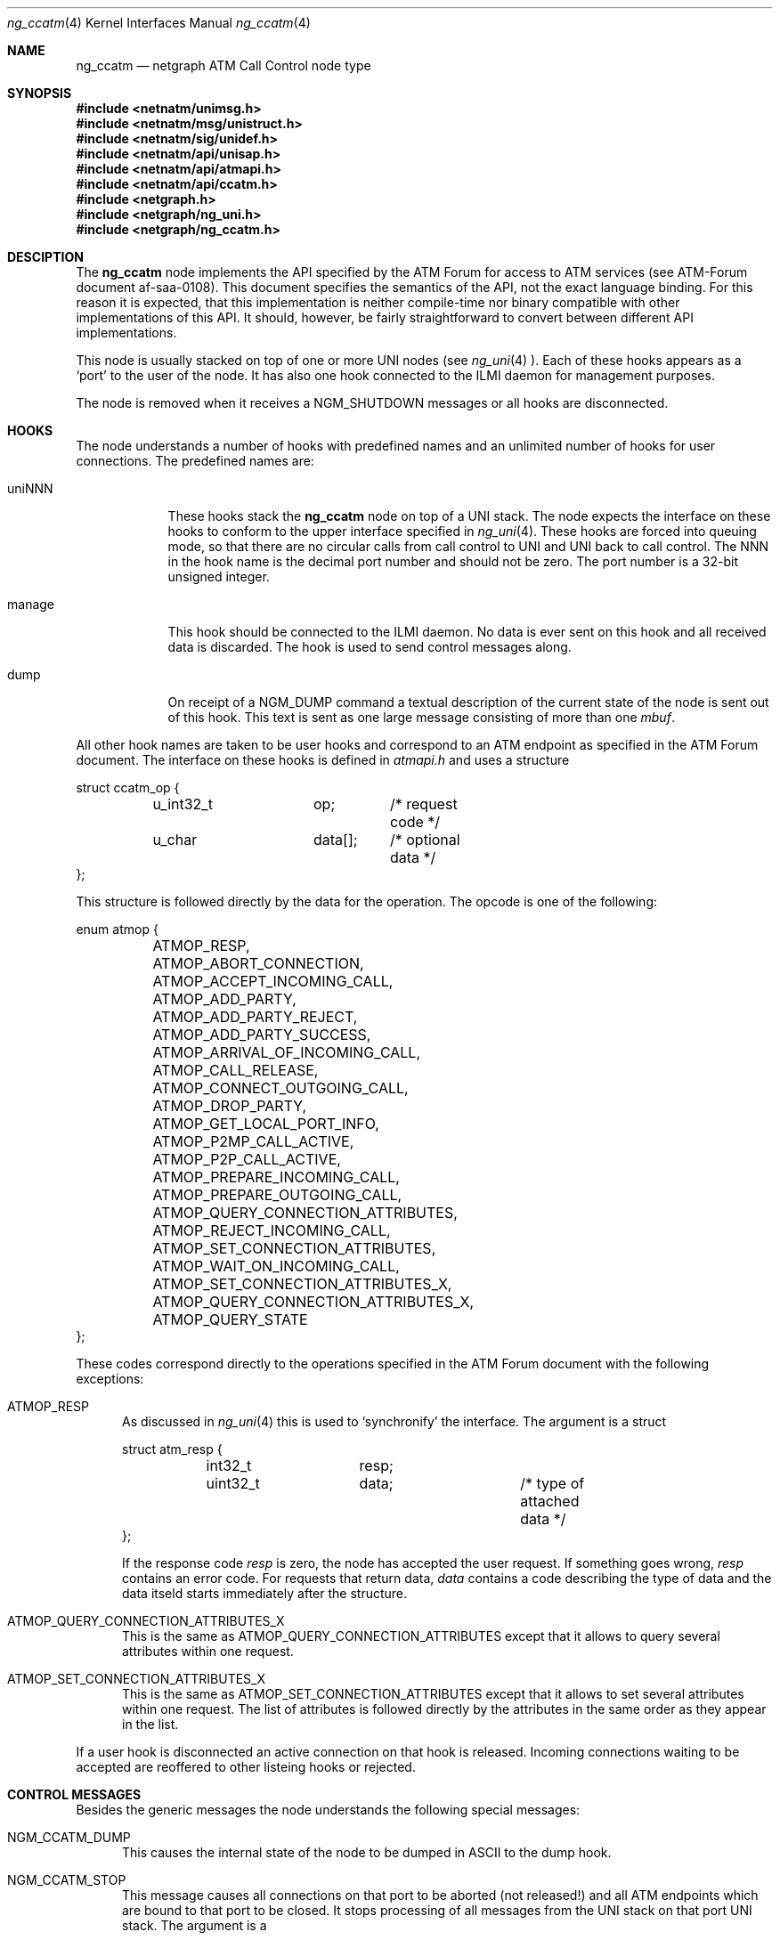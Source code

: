 .\"
.\" Copyright (c) 2001-2004
.\"	Fraunhofer Institute for Open Communication Systems (FhG Fokus).
.\"	All rights reserved.
.\" Copyright (c) 2005
.\"	Hartmut Brandt.
.\"	All rights reserved.
.\"
.\" Author: Harti Brandt <harti@freebsd.org>
.\"
.\" Redistribution and use in source and binary forms, with or without
.\" modification, are permitted provided that the following conditions
.\" are met:
.\" 1. Redistributions of source code must retain the above copyright
.\"    notice, this list of conditions and the following disclaimer.
.\" 2. Redistributions in binary form must reproduce the above copyright
.\"    notice, this list of conditions and the following disclaimer in the
.\"    documentation and/or other materials provided with the distribution.
.\"
.\" THIS SOFTWARE IS PROVIDED BY AUTHOR AND CONTRIBUTORS ``AS IS'' AND
.\" ANY EXPRESS OR IMPLIED WARRANTIES, INCLUDING, BUT NOT LIMITED TO, THE
.\" IMPLIED WARRANTIES OF MERCHANTABILITY AND FITNESS FOR A PARTICULAR PURPOSE
.\" ARE DISCLAIMED.  IN NO EVENT SHALL AUTHOR OR CONTRIBUTORS BE LIABLE
.\" FOR ANY DIRECT, INDIRECT, INCIDENTAL, SPECIAL, EXEMPLARY, OR CONSEQUENTIAL
.\" DAMAGES (INCLUDING, BUT NOT LIMITED TO, PROCUREMENT OF SUBSTITUTE GOODS
.\" OR SERVICES; LOSS OF USE, DATA, OR PROFITS; OR BUSINESS INTERRUPTION)
.\" HOWEVER CAUSED AND ON ANY THEORY OF LIABILITY, WHETHER IN CONTRACT, STRICT
.\" LIABILITY, OR TORT (INCLUDING NEGLIGENCE OR OTHERWISE) ARISING IN ANY WAY
.\" OUT OF THE USE OF THIS SOFTWARE, EVEN IF ADVISED OF THE POSSIBILITY OF
.\" SUCH DAMAGE.
.\"
.\" $FreeBSD$
.\"
.Dd March 10, 2005
.Dt ng_ccatm 4
.Os FreeBSD
.Sh NAME
.Nm ng_ccatm
.Nd netgraph ATM Call Control node type
.Sh SYNOPSIS
.Fd #include <netnatm/unimsg.h>
.Fd #include <netnatm/msg/unistruct.h>
.Fd #include <netnatm/sig/unidef.h>
.Fd #include <netnatm/api/unisap.h>
.Fd #include <netnatm/api/atmapi.h>
.Fd #include <netnatm/api/ccatm.h>
.Fd #include <netgraph.h>
.Fd #include <netgraph/ng_uni.h>
.Fd #include <netgraph/ng_ccatm.h>
.Sh DESCIPTION
The
.Nm
node implements the API specified by the ATM Forum for access to ATM services
(see ATM-Forum document af-saa-0108).
This document specifies the semantics
of the API, not the exact language binding.
For this reason it is expected, that
this implementation is neither compile-time nor binary compatible with
other implementations of this API.
It should, however, be fairly straightforward
to convert between different API implementations.
.Pp
This node is usually stacked on top of one or more UNI nodes (see
.Xr ng_uni 4 ).
Each of these hooks appears as a
.Ql port
to the user of the node.
It has also one hook connected to the ILMI daemon for management purposes.
.Pp
The node is removed when it receives a
.Dv NGM_SHUTDOWN
messages or all hooks are disconnected.
.Sh HOOKS
The node understands a number of hooks with predefined names and an
unlimited number of hooks for user connections. The predefined names are:
.Bl -tag -width orphans
.It Dv uniNNN
These hooks stack the
.Nm
node on top of a UNI stack.
The node expects the interface on these hooks
to conform to the upper interface specified in
.Xr ng_uni 4 .
These hooks are forced into queuing mode, so that there are no circular
calls from call control to UNI and UNI back to call control.
The
.Dv NNN
in the hook name is the decimal port number and should not be zero.
The port number is a 32-bit unsigned integer.
.It Dv manage
This hook should be connected to the ILMI daemon.
No data is ever sent on this hook and all received data is discarded.
The hook is used to send control messages along.
.It Dv dump
On receipt of a
.Dv
NGM_DUMP command a textual description of the current state of the node is sent
out of this hook.
This text is sent as one large message consisting of more
than one
.Fa mbuf .
.El
.Pp
All other hook names are taken to be user hooks and correspond to an
ATM endpoint as specified in the ATM Forum document. The interface on these
hooks is defined in
.Pa atmapi.h
and uses a structure
.Bd -literal
struct ccatm_op {
	u_int32_t	op;	/* request code */
	u_char		data[];	/* optional data */
};
.Ed
.Pp
This structure is followed directly by the data for the operation.
The opcode is one of the following:
.Bd -literal
enum atmop {
	ATMOP_RESP,
	ATMOP_ABORT_CONNECTION,
	ATMOP_ACCEPT_INCOMING_CALL,
	ATMOP_ADD_PARTY,
	ATMOP_ADD_PARTY_REJECT,
	ATMOP_ADD_PARTY_SUCCESS,
	ATMOP_ARRIVAL_OF_INCOMING_CALL,
	ATMOP_CALL_RELEASE,
	ATMOP_CONNECT_OUTGOING_CALL,
	ATMOP_DROP_PARTY,
	ATMOP_GET_LOCAL_PORT_INFO,
	ATMOP_P2MP_CALL_ACTIVE,
	ATMOP_P2P_CALL_ACTIVE,
	ATMOP_PREPARE_INCOMING_CALL,
	ATMOP_PREPARE_OUTGOING_CALL,
	ATMOP_QUERY_CONNECTION_ATTRIBUTES,
	ATMOP_REJECT_INCOMING_CALL,
	ATMOP_SET_CONNECTION_ATTRIBUTES,
	ATMOP_WAIT_ON_INCOMING_CALL,
	ATMOP_SET_CONNECTION_ATTRIBUTES_X,
	ATMOP_QUERY_CONNECTION_ATTRIBUTES_X,
	ATMOP_QUERY_STATE
};
.Ed
.Pp
These codes correspond directly to the operations specified in the ATM
Forum document with the following exceptions:
.Bl -tag -width xxx
.It Dv ATMOP_RESP
As discussed in
.Xr ng_uni 4
this is used to
.Ql synchronify
the interface.
The argument is a struct
.Bd -literal
struct atm_resp {
	int32_t		resp;
	uint32_t	data;		/* type of attached data */
};
.Ed
.Pp
If the response code
.Fa resp
is zero, the node has accepted the user request.
If something goes wrong,
.Fa resp
contains an error code.
For requests that return data,
.Fa data
contains a code describing the type of data and the data itseld
starts immediately after the structure.
.It Dv ATMOP_QUERY_CONNECTION_ATTRIBUTES_X
This is the same as
.Dv ATMOP_QUERY_CONNECTION_ATTRIBUTES
except that it allows to query several attributes
within one request.
.It Dv ATMOP_SET_CONNECTION_ATTRIBUTES_X
This is the same as
.Dv ATMOP_SET_CONNECTION_ATTRIBUTES
except that it allows to set several attributes
within one request.
The list of attributes is followed directly by the attributes in the same
order as they appear in the list.
.El
.Pp
If a user hook is disconnected an active connection on that hook is released.
Incoming connections waiting to be accepted are reoffered to other
listeing hooks or rejected.
.Sh CONTROL MESSAGES
Besides the generic messages the node understands the following special
messages:
.Bl -tag -width xxx
.It Dv NGM_CCATM_DUMP
This causes the internal state of the node to be dumped in ASCII to the
.Dv dump
hook.
.It Dv NGM_CCATM_STOP
This message causes all connections on that port to be aborted (not released!)
and all ATM endpoints which are bound to that port to be closed.
It stops processing of all messages from the UNI stack on that port UNI stack.
The argument is a
.Bd -literal
struct ngm_ccatm_port {
	uint32_t	port;
};
.Ed
.Pp
.It Dv NGM_CCATM_START
Start processing on the port.
The argument is a
.Fa ngm_ccatm_port
structure.
.It Dv NGM_CCATM_CLEAR
This message takes a
.Fa ngm_ccatm_port
structure and clears all prefixes and addresses on that port.
If the port number is zero, all ports are cleared.
.It Dv NGM_CCATM_GET_ADDRESSES
Get the list of all registered addresses on the given port.
The argument is a
.Fa ngm_ccatm_port
structure and the result is a
.Fa ngm_ccatm_get_addresses
structure:
.Bd -literal
struct ngm_ccatm_get_addresses {
	uint32_t	count;
	struct ngm_ccatm_address_req addr[0];
};
struct ngm_ccatm_address_req {
	u_int32_t	port;
	struct uni_addr	addr;
};
.Ed
.Pp
If the
.Fa port
field is zero in the request, all addresses on all ports
are returned, if it is not zero only the addresses on that port are reported.
The number of addresses is returned in the
.Fa count
field.
.It Dv NGM_CCATM_ADDRESS_REGISTERED
This message is used by ILMI to inform the
.Nm
node, that a previous address registration request was successful.
This causes the node to activate that address.
The argument to the message is a
.Fa ngm_ccatm_address_req
structure.
.It Dv NGM_CCATM_ADDRESS_UNREGISTERED
This message is used by ILMI to inform the
.Nm
node, that an address has been unregistered.
The node clears that address from its tables.
The argument is a
.Fa ngm_ccatm_address_req
structure.
.It Dv NGM_CCATM_SET_PORT_PARAM
This request sets the parameters on the given port.
The argument is a
.Bd -literal
struct ngm_ccatm_atm_port {
	uint32_t port;		/* port for which to set parameters */
	uint32_t pcr;		/* port peak cell rate */
	uint32_t max_vpi_bits;
	uint32_t max_vci_bits;
	uint32_t max_svpc_vpi;
	uint32_t max_svcc_vpi;
	uint32_t min_svcc_vci;
	uint8_t	 esi[6];
	uint32_t num_addr;
};
.Ed
.Pp
This should be used only by ILMI and when that port is stopped and the
address and prefix tables of that port are empty.
The
.Fa num_addr
field is ignored.
.It Dv NGM_CCATM_GET_PORT_PARAM
Retrieve the parameters of the given port.
The argument is a
.Fa ngm_ccatm_port
and the result a
.Fa ngm_ccatm_atm_port .
.It Dv NGM_CCATM_GET_PORTLIST
Get a list of all available ports on that node.
This is returned as a
.Bd -literal
struct ngm_ccatm_portlist {
	uint32_t	nports;
	uint32_t	ports[];
};
.Ed
.It Dv NGM_CCATM_GETSTATE
Return the state of a port.
The argument is a
.Fa struct ngm_ccatm_port
and the return values as a
.Ft uint32_t .
.It Dv NGM_CCATM_SETLOG
This requests sets a new logging level and returns the previous one.
The argument is either a
.Ft uint32_t
in which case it specifies the new logging level, or may be empty
in which case just the old level is returned as a
.Ft uint32_t .
.It Dv NGM_CCATM_RESET
Reset the node.
This is allowed only if the number of user hooks and connected UNI stacks is
zero.
.It Dv NGM_CCATM_GET_EXSTAT
Return extended status information from the node.
.El
.Sh SEE ALSO
.Xr netgraph 4 ,
.Xr ng_uni 4 ,
.Xr ngctl 8
.Sh AUTHOR
.An Harti Brandt Aq harti@FreeBSD.org
